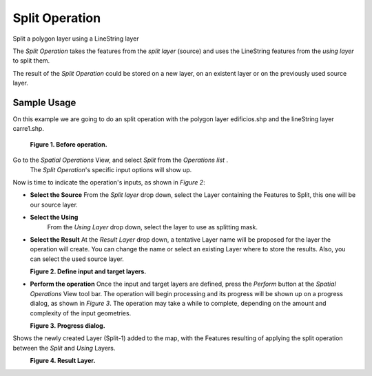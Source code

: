 Split Operation
###############

Split a polygon layer using a LineString layer

The *Split Operation* takes the features from the *split layer* (source) and uses the LineString
features from the *using layer* to split them.

The result of the *Split Operation* could be stored on a new layer, on an existent layer or on the
previously used source layer.

Sample Usage
------------

On this example we are going to do an split operation with the polygon layer edificios.shp and the
lineString layer carre1.shp.

|image0|

 **Figure 1. Before operation.**

Go to the *Spatial Operations* View, and select *Split* from the *Operations list* .
 The *Split Operation*'s specific input options will show up.

Now is time to indicate the operation's inputs, as shown in *Figure 2*:

-  **Select the Source**
   From the *Split layer* drop down, select the Layer containing the Features to Split, this one
   will be our source layer.
-  **Select the Using**
    From the *Using Layer* drop down, select the layer to use as splitting mask.
-  **Select the Result**
   At the *Result Layer* drop down, a tentative Layer name will be proposed for the layer the
   operation will create. You can change the name or select an existing Layer where to store the
   results. Also, you can select the used source layer.

|image1|
 **Figure 2. Define input and target layers.**

-  **Perform the operation**
   Once the input and target layers are defined, press the *Perform* button at the *Spatial
   Operations* View tool bar. The operation will begin processing and its progress will be shown up
   on a progress dialog, as shown in *Figure 3*. The operation may take a while to complete,
   depending on the amount and complexity of the input geometries.

|image2|
 **Figure 3. Progress dialog.**

Shows the newly created Layer (Split-1) added to the map, with the Features resulting of applying
the split operation between the *Split* and *Using* Layers.

|image3|
 **Figure 4. Result Layer.**

.. |image0| image:: /images/split_operation/split-before.png
.. |image1| image:: /images/split_operation/split-ui.png
.. |image2| image:: /images/split_operation/split-progress.png
.. |image3| image:: /images/split_operation/split-after.png
